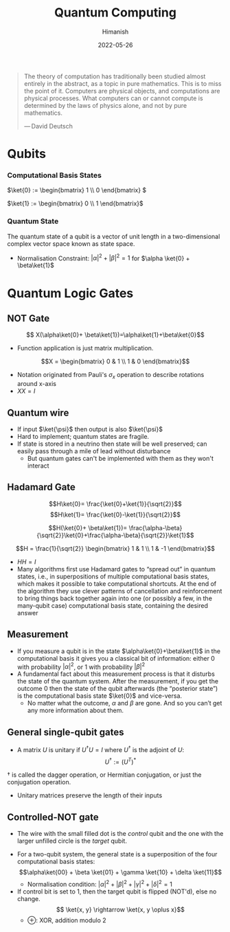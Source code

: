 #+title: Quantum Computing
#+date: 2022-05-26
#+author: Himanish

#+hugo_section: notes
#+hugo_categories: hum
#+hugo_menu: :menu "main" :weight 2001

#+startup: content

#+hugo_base_dir: ../
#+hugo_section: ./

#+hugo_weight: auto
#+hugo_auto_set_lastmod: t
#+hugo_custom_front_matter: :mathjax t
#+hugo_paired_shortcodes: %sidenote

#+begin_quote
The theory of computation has traditionally been studied almost entirely in the abstract, as a topic in pure mathematics. This is to miss the point of it. Computers are physical objects, and computations are physical processes. What computers can or cannot compute is determined by the laws of physics alone, and not by pure mathematics.

— David Deutsch
#+end_quote


* Qubits
*** Computational Basis States
\(\ket{0} := \begin{bmatrix} 1 \\ 0 \end{bmatrix}
\)

\(\ket{1} := \begin{bmatrix} 0 \\ 1 \end{bmatrix}\)
*** Quantum State
The quantum state of a qubit is a vector of unit length in a two-dimensional complex vector space known as state space.
- Normalisation Constraint: \(|\alpha|^2+|\beta|^2 = 1\) for \(\alpha \ket{0} + \beta\ket{1}\)
* Quantum Logic Gates
** NOT Gate
\[ X(\alpha\ket{0}+ \beta\ket{1})=\alpha\ket{1}+\beta\ket{0}\]
- Function application is just matrix multiplication.
\[X = \begin{bmatrix} 0 & 1 \\ 1 & 0 \end{bmatrix}\]
- Notation originated from Pauli's \(\sigma_x\) operation to describe rotations around x-axis
- \(XX = I\)
** Quantum wire
- If input \(\ket{\psi}\) then output is also \(\ket{\psi}\)
- Hard to implement; quantum states are fragile.
- If state is stored in a neutrino then state will be well preserved; can easily pass through a mile of lead without disturbance
  - But quantum gates can't be implemented with them as they won't interact
** Hadamard Gate
 \[H\ket{0}= \frac{\ket{0}+\ket{1}}{\sqrt{2}}\]
 \[H\ket{1}= \frac{\ket{0}-\ket{1}}{\sqrt{2}}\]

 \[H(\ket{0}+ \beta\ket{1})= \frac{\alpha-\beta}{\sqrt{2}}\ket{0}+\frac{\alpha-\beta}{\sqrt{2}}\ket{1}\]

\[H = \frac{1}{\sqrt{2}} \begin{bmatrix} 1 & 1 \\ 1 & -1 \end{bmatrix}\]
- \(HH = I\)
- Many algorithms first use Hadamard gates to “spread out” in quantum states, i.e., in superpositions of multiple computational basis states, which makes it possible to take computational shortcuts.  At the end of the algorithm they use clever patterns of cancellation and reinforcement to bring things back together again into one (or possibly a few, in the many-qubit case) computational basis state, containing the desired answer
** Measurement
- If you measure a qubit is in the state \(\alpha\ket{0}+\beta\ket{1}\) in the computational basis it gives you a classical bit of information: either 0 with probability \(|\alpha|^2\), or 1 with probability \(|\beta|^2\)
- A fundamental fact about this measurement process is that it disturbs the state of the quantum system.  After the measurement, if you get the outcome 0 then the state of the qubit afterwards (the “posterior state”) is the computational basis state \(\ket{0}\) and vice-versa.
  - No matter what the outcome, \(\alpha\) and \(\beta\) are gone. And so you can’t get any more information about them.
** General single-qubit gates
- A matrix  \(U\) is unitary if \(U^{\dag}U = I\) where \(U^{\dag}\) is the adjoint of  \(U\): \[U^{\dag} := (U^T)^*\]
#+begin_sidenote
\(\dag\) is called the dagger operation, or Hermitian conjugation, or just the conjugation operation.
#+end_sidenote
- Unitary matrices preserve the length of their inputs
** Controlled-NOT gate
- The wire with the small filled dot is the /control/ qubit and the one with the larger unfilled circle is the /target/ qubit.
[[/images/cnot-gate.png]]
- For a two-qubit system, the general state is a superposition of the four computational basis states: \[\alpha\ket{00} + \beta \ket{01} + \gamma \ket{10} + \delta \ket{11}\]
  - Normalisation condition: \(|\alpha|^2+|\beta|^2+|\gamma|^2+|\delta|^2 = 1\)
- If control bit is set to 1, then the target qubit is flipped (NOT'd), else no change.  \[ \ket{x, y} \rightarrow \ket{x, y \oplus x}\]
  - \(\oplus\): XOR, addition modulo 2
